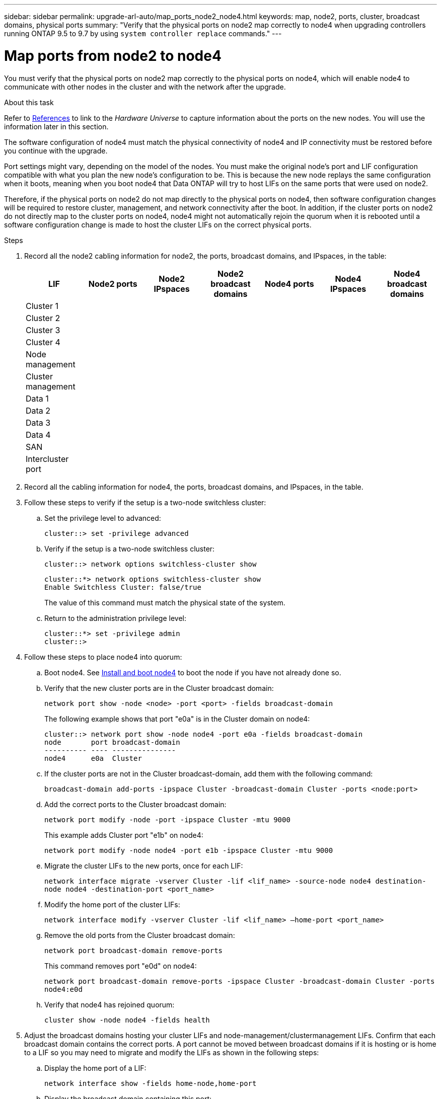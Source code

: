 ---
sidebar: sidebar
permalink: upgrade-arl-auto/map_ports_node2_node4.html
keywords: map, node2, ports, cluster, broadcast domains, physical ports
summary: "Verify that the physical ports on node2 map correctly to node4 when upgrading controllers running ONTAP 9.5 to 9.7 by using `system controller replace` commands."
---

= Map ports from node2 to node4
:hardbreaks:
:nofooter:
:icons: font
:linkattrs:
:imagesdir: ./media/

[.lead]

// pg. 60 to 62

You must verify that the physical ports on node2 map correctly to the physical ports on node4, which will enable node4 to communicate with other nodes in the cluster and with the network after the upgrade.

.About this task

Refer to link:other_references.html[References] to link to the _Hardware Universe_ to capture information about the ports on the new nodes. You will use the information later in this section.

The software configuration of node4 must match the physical connectivity of node4 and IP connectivity must be restored before you continue with the upgrade.

Port settings might vary, depending on the model of the nodes. You must make the original node's port and LIF configuration compatible with what you plan the new node's configuration to be. This is because the new node replays the same configuration when it boots, meaning when you boot node4 that Data ONTAP will try to host LIFs on the same ports that were used on node2.

Therefore, if the physical ports on node2 do not map directly to the physical ports on node4, then software configuration changes will be required to restore cluster, management, and network connectivity after the boot. In addition, if the cluster ports on node2 do not directly map to the cluster ports on node4, node4 might not automatically rejoin the quorum when it is rebooted until a software configuration change is made to host the cluster LIFs on the correct physical ports.

.Steps

. Record all the node2 cabling information for node2, the ports, broadcast domains, and IPspaces, in the table:

+
[cols=7*,options="header"]
|===
|LIF |Node2 ports |Node2 IPspaces |Node2 broadcast domains |Node4 ports |Node4 IPspaces |Node4 broadcast domains
|Cluster 1
| | | | | |
|Cluster 2
| | | | | |
|Cluster 3
| | | | | |
|Cluster 4
| | | | | |
|Node management
| | | | | |
|Cluster management
| | | | | |
|Data 1
| | | | | |
|Data 2
| | | | | |
|Data 3
| | | | | |
|Data 4
| | | | | |
|SAN
| | | | | |
|Intercluster port
| | | | | |
|===

. Record all the cabling information for node4, the ports, broadcast domains, and IPspaces, in the table.

. Follow these steps to verify if the setup is a two-node switchless cluster:
+
.. Set the privilege level to advanced:
+
`cluster::> set -privilege advanced`
.. Verify if the setup is a two-node switchless cluster:
+
`cluster::> network options switchless-cluster show`
+
----
cluster::*> network options switchless-cluster show
Enable Switchless Cluster: false/true
----
+
The value of this command must match the physical state of the system.
.. Return to the administration privilege level:
+
----
cluster::*> set -privilege admin
cluster::>
----

. Follow these steps to place node4 into quorum:
+
.. Boot node4. See link:install_boot_node4.html[Install and boot node4] to boot the node if you have not already done so.
.. Verify that the new cluster ports are in the Cluster broadcast domain:
+
`network port show -node <node> -port <port> -fields broadcast-domain`
+
The following example shows that port "e0a" is in the Cluster domain on node4:
+
----
cluster::> network port show -node node4 -port e0a -fields broadcast-domain
node       port broadcast-domain
---------- ---- ---------------
node4      e0a  Cluster
----
.. If the cluster ports are not in the Cluster broadcast-domain, add them with the following command:
+
`broadcast-domain add-ports -ipspace Cluster -broadcast-domain Cluster -ports <node:port>`
.. Add the correct ports to the Cluster broadcast domain:
+
`network port modify -node -port -ipspace Cluster -mtu 9000`
+
This example adds Cluster port "e1b" on node4:
+
`network port modify -node node4 -port e1b -ipspace Cluster -mtu 9000`
.. Migrate the cluster LIFs to the new ports, once for each LIF:
+
`network interface migrate -vserver Cluster -lif <lif_name> -source-node node4 destination-node node4 -destination-port <port_name>`
.. Modify the home port of the cluster LIFs:
+
`network interface modify -vserver Cluster -lif <lif_name> –home-port <port_name>`

.. Remove the old ports from the Cluster broadcast domain:
+
`network port broadcast-domain remove-ports`
+
This command removes port "e0d" on node4:
+
`network port broadcast-domain remove-ports -ipspace Cluster -broadcast-domain Cluster ‑ports node4:e0d`
.. Verify that node4 has rejoined quorum:
+
`cluster show -node node4 -fields health`

. [[auto_map_4_Step5]]Adjust the broadcast domains hosting your cluster LIFs and node-management/clustermanagement LIFs. Confirm that each broadcast domain contains the correct ports. A port cannot be moved between broadcast domains if it is hosting or is home to a LIF so you may need to migrate and modify the LIFs as shown in the following steps:
+
.. Display the home port of a LIF:
+
`network interface show -fields home-node,home-port`
.. Display the broadcast domain containing this port:
+
`network port broadcast-domain show -ports <node_name:port_name>`
.. Add or remove ports from broadcast domains:
+
`network port broadcast-domain add-ports`
`network port broadcast-domain remove-ports`
.. Modify a LIF’s home port:
+
`network interface modify -vserver <vserver> -lif <lif_name> –home-port <port_name>`

. Adjust the intercluster broadcast domains and migrate the intercluster LIFs, if necessary, using the same commands shown in <<auto_map_4_Step5,Step 5>>.

. Adjust any other broadcast domains and migrate the data LIFs, if necessary, using the same commands shown in <<auto_map_4_Step5,Step 5>>.

. If there were any ports on node2 that no longer exist on node4, follow these steps to delete them:
+
.. Access the advanced privilege level on either node:
+
`set -privilege advanced`
.. To delete the ports:
+
`network port delete -node <node_name> -port <port_name>`
.. Return to the admin level:
+
`set -privilege admin`

. Adjust all the LIF failover groups:
+
`network interface modify -failover-group <failover_group> -failover-policy <failover_policy>`
+
The following command sets the failover policy to `broadcast-domain-wide` and uses the ports in failover group `fg1` as failover targets for LIF `data1` on `node4`:
+
`network interface modify -vserver node4 -lif data1 failover-policy broadcast-domainwide -failover-group fg1`
+
Refer to link:other_references.html[References] to link to _Network Management_ or the _ONTAP 9 Commands: Manual Page Reference_ and see _Configuring failover settings on a LIF_ for more information.
. Verify the changes on node4:
+
`network port show -node node4`

. Each cluster LIF must be listening on port 7700. Verify that the cluster LIFs are listening on port 7700:
+
`::> network connections listening show -vserver Cluster`
+
Port 7700 listening on cluster ports is the expected outcome as shown in the following example for a two-node cluster:
+
----
Cluster::> network connections listening show -vserver Cluster
Vserver Name     Interface Name:Local Port     Protocol/Service
---------------- ----------------------------  -------------------
Node: NodeA
Cluster          NodeA_clus1:7700               TCP/ctlopcp
Cluster          NodeA_clus2:7700               TCP/ctlopcp
Node: NodeB
Cluster          NodeB_clus1:7700               TCP/ctlopcp
Cluster          NodeB_clus2:7700               TCP/ctlopcp
4 entries were displayed.
----

. If necessary, for each cluster LIF that is not listening on port 7700, set the administrative status of the LIF to `down` and then `up`:
+
`::> net int modify -vserver Cluster -lif <cluster-lif> -status-admin down; net int modify -vserver Cluster -lif <cluster-lif> -status-admin up`
+
Repeat step 11 to verify that the cluster LIF is now listening on port 7700.
// 2021-11-03, BURT 1429264

